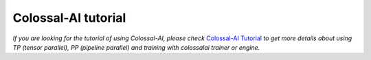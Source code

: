 Colossal-AI tutorial
==================================

*If you are looking for the tutorial of using Colossal-AI, please check*
`Colossal-AI Tutorial <https://github.com/hpcaitech/ColossalAI>`_
*to get more details about using TP (tensor parallel), PP (pipeline parallel)
and training with colossalai trainer or engine.*